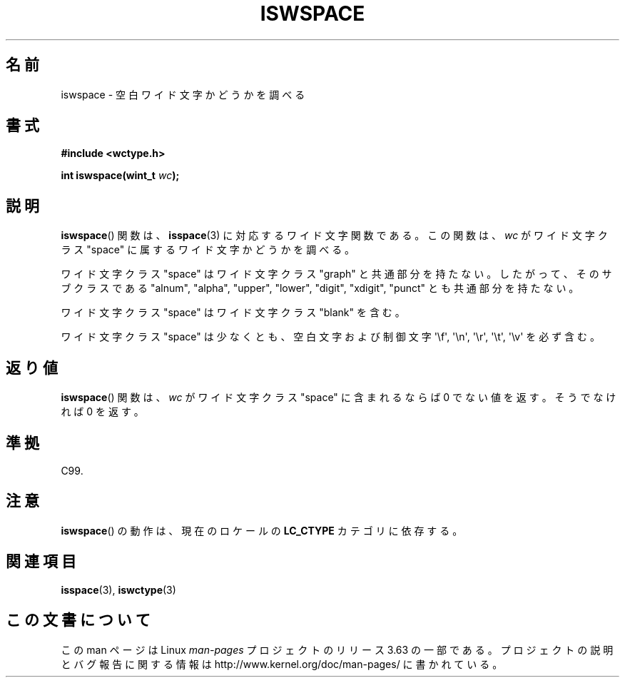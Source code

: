 .\" Copyright (c) Bruno Haible <haible@clisp.cons.org>
.\"
.\" %%%LICENSE_START(GPLv2+_DOC_ONEPARA)
.\" This is free documentation; you can redistribute it and/or
.\" modify it under the terms of the GNU General Public License as
.\" published by the Free Software Foundation; either version 2 of
.\" the License, or (at your option) any later version.
.\" %%%LICENSE_END
.\"
.\" References consulted:
.\"   GNU glibc-2 source code and manual
.\"   Dinkumware C library reference http://www.dinkumware.com/
.\"   OpenGroup's Single UNIX specification http://www.UNIX-systems.org/online.html
.\"   ISO/IEC 9899:1999
.\"
.\"*******************************************************************
.\"
.\" This file was generated with po4a. Translate the source file.
.\"
.\"*******************************************************************
.\"
.\" Translated Sun Sep  5 22:05:50 JST 1999
.\"           by FUJIWARA Teruyoshi <fujiwara@linux.or.jp>
.\" Updated Sun Dec 26 19:31:58 JST 1999
.\"           by Kentaro Shirakata <argrath@yo.rim.or.jp>
.\"
.TH ISWSPACE 3 1999\-07\-25 GNU "Linux Programmer's Manual"
.SH 名前
iswspace \- 空白ワイド文字かどうかを調べる
.SH 書式
.nf
\fB#include <wctype.h>\fP
.sp
\fBint iswspace(wint_t \fP\fIwc\fP\fB);\fP
.fi
.SH 説明
\fBiswspace\fP()  関数は、 \fBisspace\fP(3)  に対応するワイド文字関数である。 この関数は、\fIwc\fP がワイド文字クラス
"space" に属するワイド文字かど うかを調べる。
.PP
.\" Note: UNIX98 (susv2/xbd/locale.html) says that "space" and "graph" may
.\" have characters in common, except U+0020. But C99 (ISO/IEC 9899:1999
.\" section 7.25.2.1.10) says that "space" and "graph" are disjoint.
ワイド文字クラス "space" はワイド文字クラス "graph" と共通部分を持たない。 したがって、そのサブクラスである "alnum",
"alpha", "upper", "lower", "digit", "xdigit", "punct" とも共通部分を持たない。
.PP
ワイド文字クラス "space" はワイド文字クラス "blank" を含む。
.PP
ワイド文字クラス "space" は少なくとも、空白文字および制御文字 \(aq\ef\(aq, \(aq\en\(aq, \(aq\er\(aq,
\(aq\et\(aq, \(aq\ev\(aq を必ず含む。
.SH 返り値
\fBiswspace\fP()  関数は、\fIwc\fP がワイド文字クラス "space" に含まれる ならば 0 でない値を返す。そうでなければ 0
を返す。
.SH 準拠
C99.
.SH 注意
\fBiswspace\fP()  の動作は、現在のロケールの \fBLC_CTYPE\fP カテゴリに依存する。
.SH 関連項目
\fBisspace\fP(3), \fBiswctype\fP(3)
.SH この文書について
この man ページは Linux \fIman\-pages\fP プロジェクトのリリース 3.63 の一部
である。プロジェクトの説明とバグ報告に関する情報は
http://www.kernel.org/doc/man\-pages/ に書かれている。
